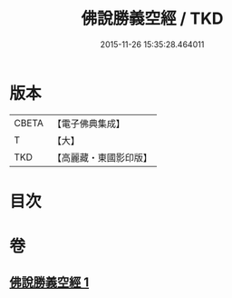 #+TITLE: 佛說勝義空經 / TKD
#+DATE: 2015-11-26 15:35:28.464011
* 版本
 |     CBETA|【電子佛典集成】|
 |         T|【大】     |
 |       TKD|【高麗藏・東國影印版】|

* 目次
* 卷
** [[file:KR6i0293_001.txt][佛說勝義空經 1]]
